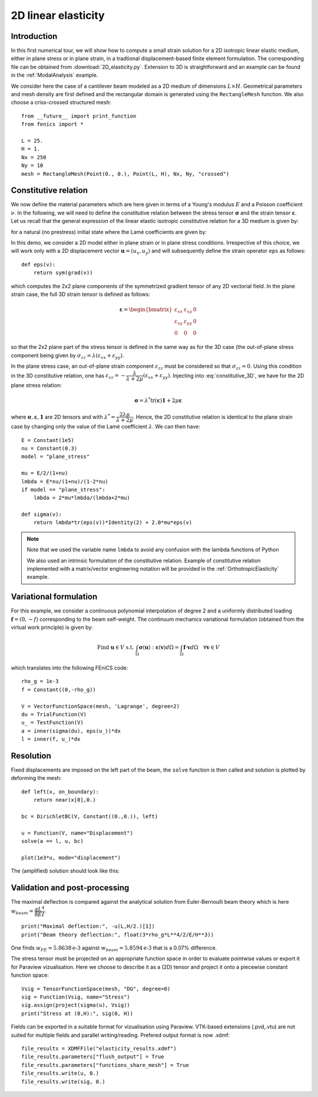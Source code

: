 
..    # gedit: set fileencoding=utf8 :

.. _LinearElasticity2D:


=========================
 2D linear elasticity
=========================


Introduction
------------

In this first numerical tour, we will show how to compute a small strain solution for
a 2D isotropic linear elastic medium, either in plane stress or in plane strain,
in a tradtional displacement-based finite element formulation. The corresponding
file can be obtained from :download:`2D_elasticity.py`. Extension to 3D
is straightforward and an example can be found in the :ref:`ModalAnalysis` example.

We consider here the case of a cantilever beam modeled as a 2D medium of dimensions
:math:`L\times  H`. Geometrical parameters and mesh density are first defined
and the rectangular domain is  generated using the ``RectangleMesh`` function.
We also choose a criss-crossed structured mesh::

 from __future__ import print_function
 from fenics import *

 L = 25.
 H = 1.
 Nx = 250
 Ny = 10
 mesh = RectangleMesh(Point(0., 0.), Point(L, H), Nx, Ny, "crossed")


Constitutive relation
---------------------

We now define the material parameters which are here given in terms of a Young's
modulus :math:`E` and a Poisson coefficient :math:`\nu`. In the following, we will
need to define the constitutive relation between the stress tensor :math:`\boldsymbol{\sigma}`
and the strain tensor :math:`\boldsymbol{\varepsilon}`. Let us recall
that the general expression of the linear elastic isotropic constitutive relation
for a 3D medium is given by:

.. math::
 \boldsymbol{\sigma} = \lambda \text{tr}(\boldsymbol{\varepsilon})\mathbf{1} + 2\mu\boldsymbol{\varepsilon}
 :label: constitutive_3D

for a natural (no prestress) initial state where the Lamé coefficients are given by:

.. math::
 \lambda = \dfrac{E\nu}{(1+\nu)(1-2\nu)}, \quad \mu = \dfrac{E}{2(1+\nu)}
 :label: Lame_coeff

In this demo, we consider a 2D model either in plane strain or in plane stress conditions.
Irrespective of this choice, we will work only with a 2D displacement vector :math:`\boldsymbol{u}=(u_x,u_y)`
and will subsequently define the strain operator ``eps`` as follows::

 def eps(v):
     return sym(grad(v))

which computes the 2x2 plane components of the symmetrized gradient tensor of
any 2D vectorial field. In the plane strain case, the full 3D strain tensor is defined as follows:

.. math::
 \boldsymbol{\varepsilon} = \begin{bmatrix} \varepsilon_{xx} & \varepsilon_{xy} & 0\\
 \varepsilon_{xy} & \varepsilon_{yy} & 0 \\ 0 & 0 & 0\end{bmatrix}

so that the 2x2 plane part of the stress tensor is defined in the same way as for the 3D case
(the out-of-plane stress component being given by :math:`\sigma_{zz}=\lambda(\varepsilon_{xx}+\varepsilon_{yy})`.

In the plane stress case, an out-of-plane strain component :math:`\varepsilon_{zz}`
must be considered so that :math:`\sigma_{zz}=0`. Using this condition in the
3D constitutive relation, one has :math:`\varepsilon_{zz}=-\dfrac{\lambda}{\lambda+2\mu}(\varepsilon_{xx}+\varepsilon_{yy})`.
Injecting into :eq:`constitutive_3D`, we have for the 2D plane stress relation:

.. math::
 \boldsymbol{\sigma} = \lambda^* \text{tr}(\boldsymbol{\varepsilon})\mathbf{1} + 2\mu\boldsymbol{\varepsilon}

where :math:`\boldsymbol{\sigma}, \boldsymbol{\varepsilon}, \mathbf{1}` are 2D tensors and with
:math:`\lambda^* = \dfrac{2\lambda\mu}{\lambda+2\mu}`. Hence, the 2D constitutive relation
is identical to the plane strain case by changing only the value of the Lamé coefficient :math:`\lambda`.
We can then have::

 E = Constant(1e5)
 nu = Constant(0.3)
 model = "plane_stress"

 mu = E/2/(1+nu)
 lmbda = E*nu/(1+nu)/(1-2*nu)
 if model == "plane_stress":
     lmbda = 2*mu*lmbda/(lmbda+2*mu)

 def sigma(v):
     return lmbda*tr(eps(v))*Identity(2) + 2.0*mu*eps(v)

.. note::
 Note that we used the variable name ``lmbda`` to avoid any confusion with the
 lambda functions of Python

 We also used an intrinsic formulation of the constitutive relation. Example of
 constitutive relation implemented with a matrix/vector engineering notation
 will be provided in the :ref:`OrthotropicElasticity` example.


Variational formulation
-----------------------

For this example, we consider a continuous polynomial interpolation of degree 2
and a uniformly distributed loading :math:`\boldsymbol{f}=(0,-f)` corresponding
to the beam self-weight. The continuum mechanics variational formulation (obtained
from the virtual work principle) is given by:

.. math::
 \text{Find } \boldsymbol{u}\in V \text{ s.t. } \int_{\Omega}
 \boldsymbol{\sigma}(\boldsymbol{u}):\boldsymbol{\varepsilon}(\boldsymbol{v}) d\Omega
 = \int_{\Omega} \boldsymbol{f}\cdot\boldsymbol{v}  d\Omega \quad \forall\boldsymbol{v} \in V

which translates into the following FEniCS code::

 rho_g = 1e-3
 f = Constant((0,-rho_g))

 V = VectorFunctionSpace(mesh, 'Lagrange', degree=2)
 du = TrialFunction(V)
 u_ = TestFunction(V)
 a = inner(sigma(du), eps(u_))*dx
 l = inner(f, u_)*dx


Resolution
----------

Fixed displacements are imposed on the left part of the beam, the ``solve``
function is then called and solution is plotted by deforming the mesh::

 def left(x, on_boundary):
     return near(x[0],0.)

 bc = DirichletBC(V, Constant((0.,0.)), left)

 u = Function(V, name="Displacement")
 solve(a == l, u, bc)

 plot(1e3*u, mode="displacement")

The (amplified) solution should look like this:

.. image:: cantilever_deformed.png
   :scale: 15%


Validation and post-processing
------------------------------

The maximal deflection is compared against the analytical solution from
Euler-Bernoulli beam theory which is here :math:`w_{beam} = \dfrac{qL^4}{8EI}`::

 print("Maximal deflection:", -u(L,H/2.)[1])
 print("Beam theory deflection:", float(3*rho_g*L**4/2/E/H**3))

One finds :math:`w_{FE} = 5.8638\text{e-3}` against :math:`w_{beam} = 5.8594\text{e-3}`
that is a 0.07% difference.


The stress tensor must be projected on an appropriate function space in order to
evaluate pointwise values or export it for Paraview vizualisation. Here we choose
to describe it as a (2D) tensor and project it onto a piecewise constant function
space::

 Vsig = TensorFunctionSpace(mesh, "DG", degree=0)
 sig = Function(Vsig, name="Stress")
 sig.assign(project(sigma(u), Vsig))
 print("Stress at (0,H):", sig(0, H))

Fields can be exported in a suitable format for vizualisation using Paraview.
VTK-based extensions (.pvd,.vtu) are not suited for multiple fields and parallel
writing/reading. Prefered output format is now .xdmf::

 file_results = XDMFFile("elasticity_results.xdmf")
 file_results.parameters["flush_output"] = True
 file_results.parameters["functions_share_mesh"] = True
 file_results.write(u, 0.)
 file_results.write(sig, 0.)